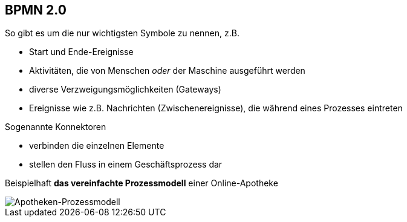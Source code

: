 :linkattrs:



== BPMN 2.0

So gibt es um die nur wichtigsten Symbole zu nennen, z.B.

* Start und Ende-Ereignisse

* Aktivitäten, die von Menschen _oder_ der Maschine ausgeführt werden

* diverse Verzweigungsmöglichkeiten (Gateways)

* Ereignisse wie z.B. Nachrichten (Zwischenereignisse), die während eines Prozesses eintreten

Sogenannte Konnektoren

* verbinden die einzelnen Elemente
* stellen den Fluss in einem Geschäftsprozess dar


Beispielhaft *das vereinfachte Prozessmodell* einer Online-Apotheke

image::web/ihk/images/Auszug_Online_Apotheke.png[Apotheken-Prozessmodell]



